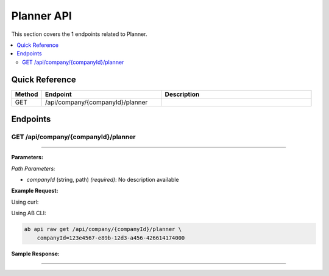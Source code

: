 Planner API
===========

This section covers the 1 endpoints related to Planner.

.. contents::
   :local:
   :depth: 2

Quick Reference
---------------

.. list-table::
   :header-rows: 1
   :widths: 10 40 50

   * - Method
     - Endpoint
     - Description
   * - GET
     - /api/company/{companyId}/planner
     - 

Endpoints
---------

.. _get-apicompanycompanyidplanner:

GET /api/company/{companyId}/planner
~~~~~~~~~~~~~~~~~~~~~~~~~~~~~~~~~~~~

****

**Parameters:**

*Path Parameters:*

- `companyId` (string, path) *(required)*: No description available

**Example Request:**

Using curl:

.. code-block:: bash
   :linenos:

   curl -X GET \
     -H 'Authorization: Bearer YOUR_API_TOKEN' \
     'https://api.abconnect.co/api/company/123e4567-e89b-12d3-a456-426614174000/planner'

Using AB CLI:

.. code-block:: bash

   ab api raw get /api/company/{companyId}/planner \
       companyId=123e4567-e89b-12d3-a456-426614174000

**Sample Response:**

.. toggle::

   .. code-block:: json
      :linenos:

      {
        "status": "success",
        "data": {
          "message": "Operation completed successfully"
        }
      }

----
